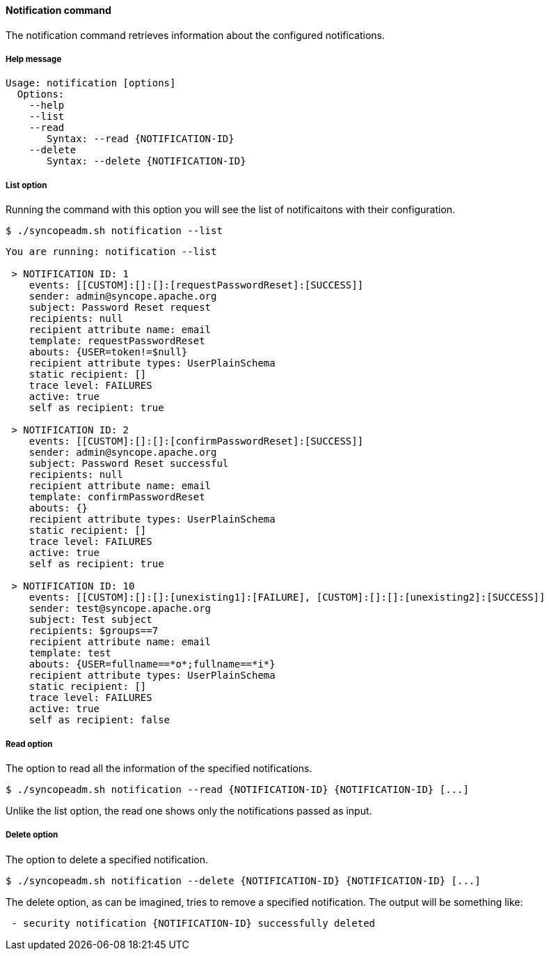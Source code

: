 //
// Licensed to the Apache Software Foundation (ASF) under one
// or more contributor license agreements.  See the NOTICE file
// distributed with this work for additional information
// regarding copyright ownership.  The ASF licenses this file
// to you under the Apache License, Version 2.0 (the
// "License"); you may not use this file except in compliance
// with the License.  You may obtain a copy of the License at
//
//   http://www.apache.org/licenses/LICENSE-2.0
//
// Unless required by applicable law or agreed to in writing,
// software distributed under the License is distributed on an
// "AS IS" BASIS, WITHOUT WARRANTIES OR CONDITIONS OF ANY
// KIND, either express or implied.  See the License for the
// specific language governing permissions and limitations
// under the License.
//

==== Notification command
The notification command retrieves information about the configured notifications.

===== Help message
[source,bash]
----
Usage: notification [options]
  Options:
    --help 
    --list 
    --read 
       Syntax: --read {NOTIFICATION-ID} 
    --delete 
       Syntax: --delete {NOTIFICATION-ID}
----

===== List option
Running the command with this option you will see the list of notificaitons with their configuration.

[source]
--
$ ./syncopeadm.sh notification --list
--

[source]
--

You are running: notification --list 

 > NOTIFICATION ID: 1
    events: [[CUSTOM]:[]:[]:[requestPasswordReset]:[SUCCESS]]
    sender: admin@syncope.apache.org
    subject: Password Reset request
    recipients: null
    recipient attribute name: email
    template: requestPasswordReset
    abouts: {USER=token!=$null}
    recipient attribute types: UserPlainSchema
    static recipient: []
    trace level: FAILURES
    active: true
    self as recipient: true

 > NOTIFICATION ID: 2
    events: [[CUSTOM]:[]:[]:[confirmPasswordReset]:[SUCCESS]]
    sender: admin@syncope.apache.org
    subject: Password Reset successful
    recipients: null
    recipient attribute name: email
    template: confirmPasswordReset
    abouts: {}
    recipient attribute types: UserPlainSchema
    static recipient: []
    trace level: FAILURES
    active: true
    self as recipient: true

 > NOTIFICATION ID: 10
    events: [[CUSTOM]:[]:[]:[unexisting1]:[FAILURE], [CUSTOM]:[]:[]:[unexisting2]:[SUCCESS]]
    sender: test@syncope.apache.org
    subject: Test subject
    recipients: $groups==7
    recipient attribute name: email
    template: test
    abouts: {USER=fullname==*o*;fullname==*i*}
    recipient attribute types: UserPlainSchema
    static recipient: []
    trace level: FAILURES
    active: true
    self as recipient: false

--

===== Read option
The option to read all the information of the specified notifications.

[source]
--
$ ./syncopeadm.sh notification --read {NOTIFICATION-ID} {NOTIFICATION-ID} [...]
--

Unlike the list option, the read one shows only the notifications passed as input.

===== Delete option
The option to delete a specified notification.

[source]
--
$ ./syncopeadm.sh notification --delete {NOTIFICATION-ID} {NOTIFICATION-ID} [...]
--

The delete option, as can be imagined, tries to remove a specified notification. 
The output will be something like:
[source]
--
 - security notification {NOTIFICATION-ID} successfully deleted
--
